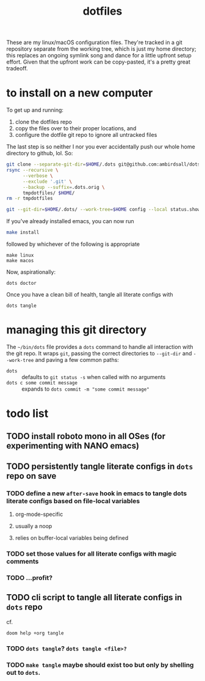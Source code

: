 #+TITLE: dotfiles
These are my linux/macOS configuration files. They're tracked in a git repository separate from the
working tree, which is just my home directory; this replaces an ongoing symlink song and dance for a
little upfront setup effort. Given that the upfront work can be copy-pasted, it's a pretty great
tradeoff.
* to install on a new computer
To get up and running:
1) clone the dotfiles repo
2) copy the files over to their proper locations, and
3) configure the dotfile git repo to ignore all untracked files

The last step is so neither I nor you ever accidentally push our whole home directory to
github, lol. So:
#+BEGIN_SRC sh
git clone --separate-git-dir=$HOME/.dots git@github.com:ambirdsall/dots.git tmpdotfiles
rsync --recursive \
      --verbose \
      --exclude '.git' \
      --backup --suffix=.dots.orig \
      tmpdotfiles/ $HOME/
rm -r tmpdotfiles

git --git-dir=$HOME/.dots/ --work-tree=$HOME config --local status.showUntrackedFiles no
#+END_SRC

If you've already installed emacs, you can now run
#+BEGIN_SRC sh
make install
#+END_SRC

followed by whichever of the following is appropriate
#+begin_src shell
make linux
make macos
#+end_src

Now, aspirationally:

#+begin_src shell
dots doctor
#+end_src

Once you have a clean bill of health, tangle all literate configs with
#+begin_src shell
dots tangle
#+end_src

* managing this git directory
The =~/bin/dots= file provides a =dots= command to handle all interaction with the git repo. It wraps
~git~, passing the correct directories to ~--git-dir~ and ~--work-tree~ and paving a few common paths:
- ~dots~ :: defaults to ~git status -s~ when called with no arguments
- ~dots c some commit message~ :: expands to ~dots commit -m "some commit message"~

* todo list
** TODO install roboto mono in all OSes (for experimenting with NANO emacs)
** TODO persistently tangle literate configs in =dots= repo on save
*** TODO define a new ~after-save~ hook in emacs to tangle dots literate configs based on file-local variables
**** org-mode-specific
**** usually a noop
**** relies on buffer-local variables being defined
*** TODO set those values for all literate configs with magic comments
*** TODO ...profit?
** TODO cli script to tangle all literate configs in =dots= repo
cf.
#+begin_src shell
doom help +org tangle
#+end_src

*** TODO =dots tangle=? =dots tangle <file>?=
*** TODO =make tangle= maybe should exist too but only by shelling out to =dots=.
